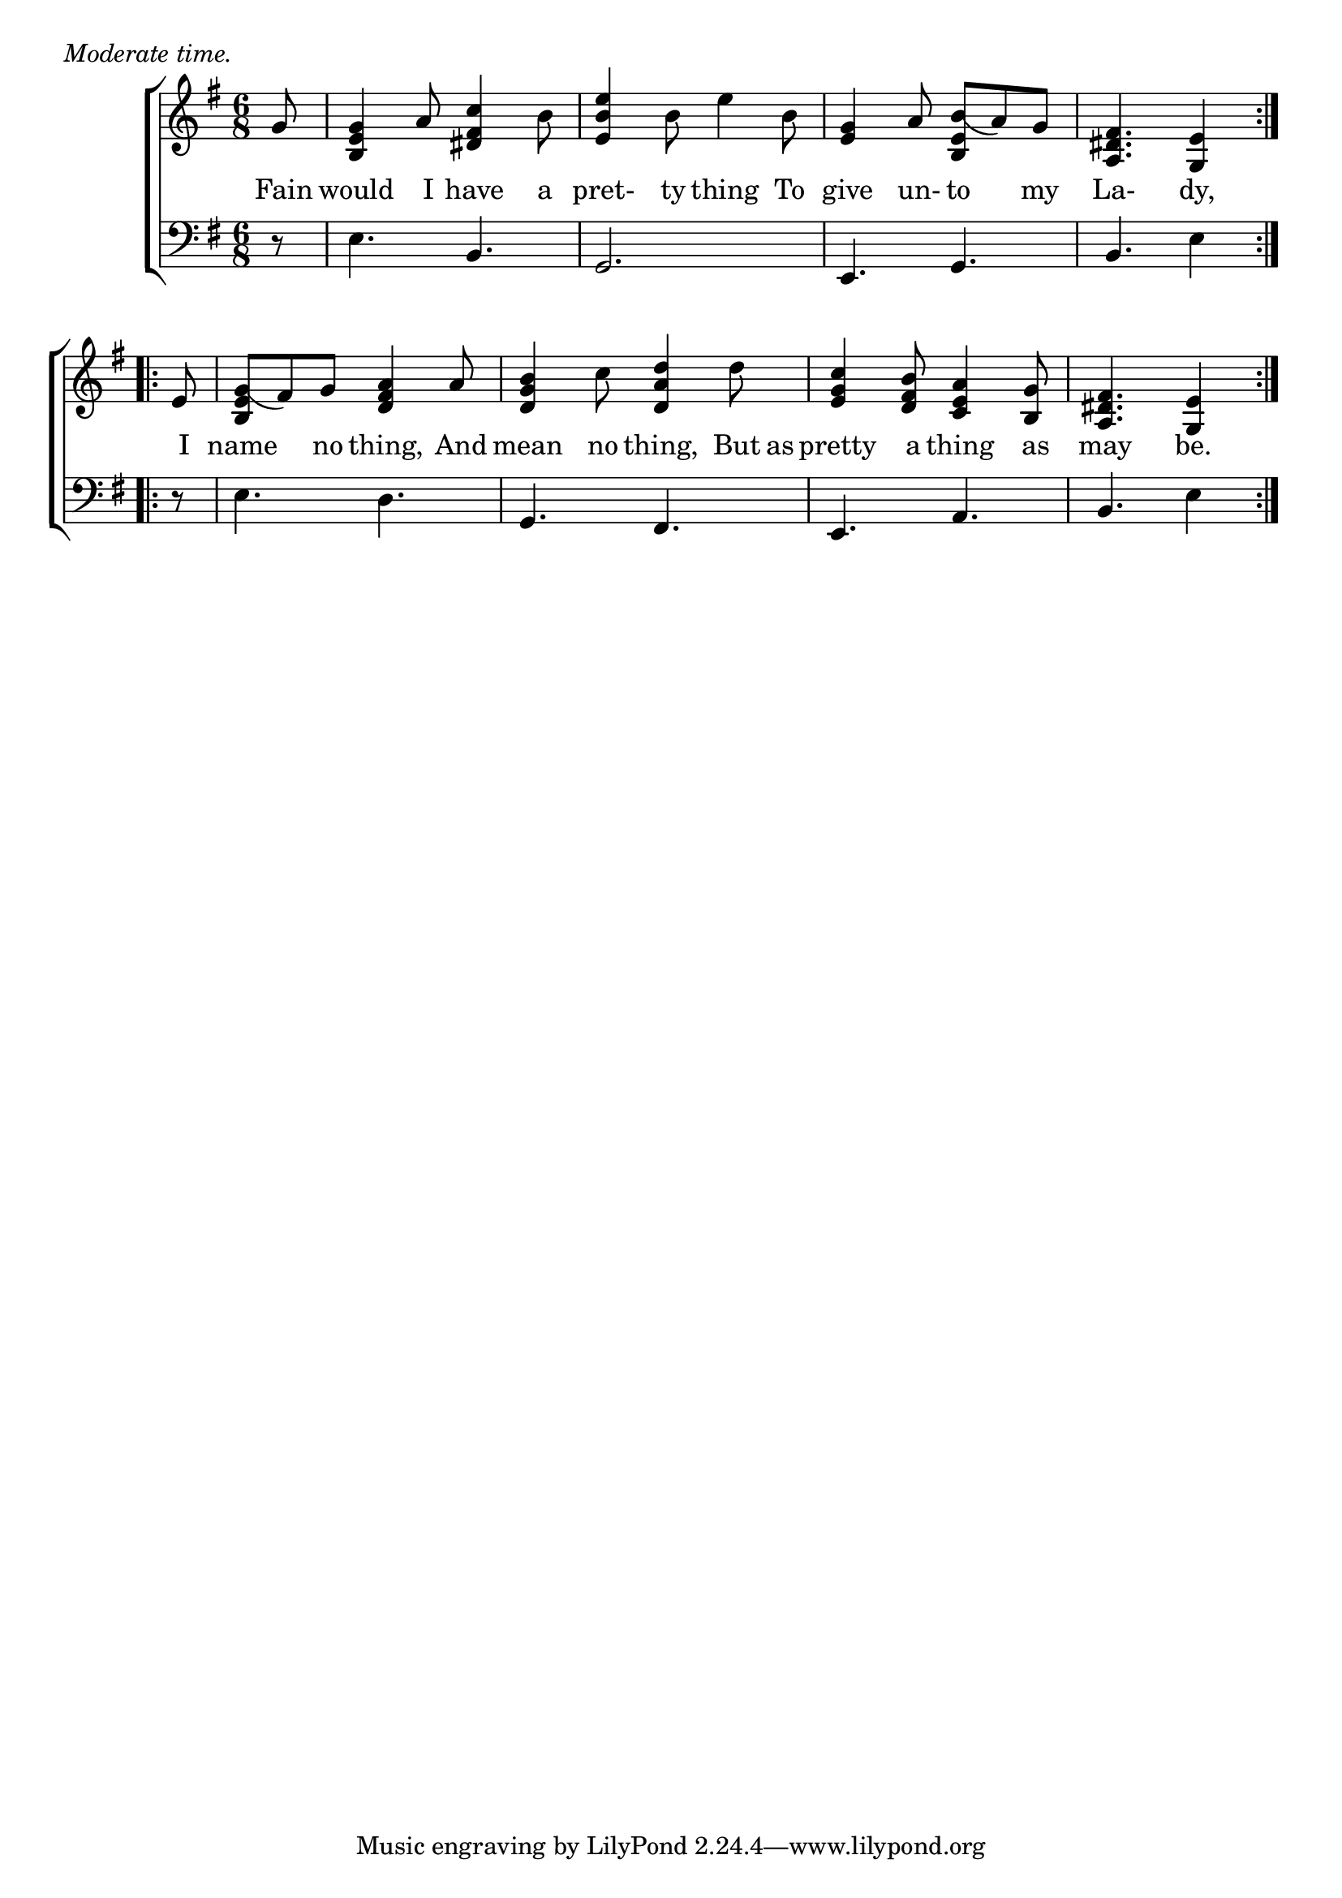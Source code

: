 \version "2.22.0"
\language "english"

global = {
  \time 6/8
  \key g \major
}

mBreak = { \break }

\header {
  %	title = \markup {\medium \caps "Title."}
  %	poet = ""
  %	composer = ""

  meter = \markup {\italic "Moderate time."}
  %	arranger = ""
}
\score {

  \new ChoirStaff {
    <<
      \new Staff = "up"  {
        <<
          \global
          \new 	Voice = "one" 	\fixed c' {
            \partial 8 g8 |
            <b, e g>4 a8 <ds fs c'>4 b8 |
            <e b e'>4 b8 e'4 b8 |
            <e g>4 a8 <b, e b(>a8) g8 |
            \partial 8*5 <a, ds fs>4. <g, e>4 \bar ":|.:"| \mBreak
            \partial 8 e8 |
            <b, e g(>fs8) g8 <d fs a>4 a8 |
            <d g b>4 c'8 <d a d'>4 d'8 |
            <e g c'>4 <d fs b>8 <c e a>4 <b, g>8 |
            \partial 8*5 <a, ds fs>4. <g, e>4 \bar ":|." |
          }	% end voice one
        >>
      } % end staff up
      
      \new Lyrics \lyricmode {	% verse one
        Fain8 would4 I8 have4 a8 pret-4ty8 thing4 To8 give4 un-8to4 my8 La-4.dy,4
        I8 name4 no8 thing,4 And8 mean4 no8 thing,4 But16 as16 pretty4 a8 thing4 as8 may4. be.4
      }	% end lyrics verse one
      
      \new   Staff = "down" {
        <<
          \clef bass
          \global
          \new Voice {
            r8 |
            e4. b,4. |
            g,2. |
            e,4. g,4. |
            b,4. e4 |
            r8 |
            e4. d4. |
            g,4. fs,4. |
            e,4. a,4. |
            b,4. e4 
          } % end voice three


        >>
      } % end staff down
    >>
  } % end choir staff

  \layout{
    \context{
      \Score {
        \omit  BarNumber
        %\override LyricText.self-alignment-X = #LEFT
        \override Staff.Rest.voiced-position=0
      }%end score
    }%end context
  }%end layout

}%end score